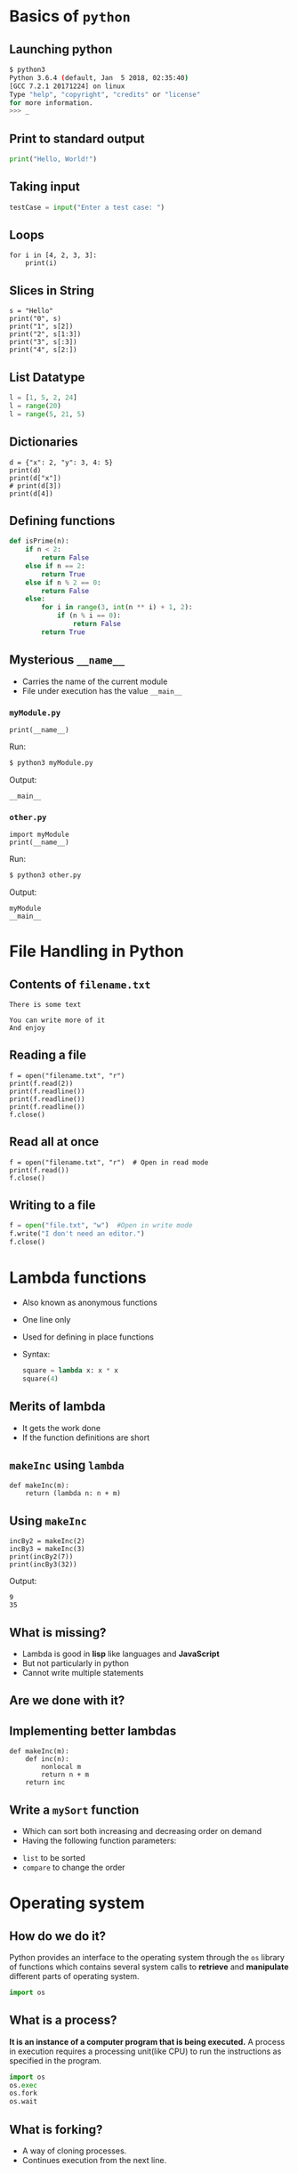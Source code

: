 #+AUTHOR: Operating System Applications
#+OPTIONS: timestamp:nil date:nil toc:nil num:nil
#+REVEAL_ROOT: ../../reveal.js
#+REVEAL_TRANS: slide
#+REVEAL_THEME: black
#+REVEAL_EXTRA_CSS: ../custom.css

* Basics of =python=

** Launching python
#+BEGIN_SRC sh -i
$ python3
Python 3.6.4 (default, Jan  5 2018, 02:35:40)
[GCC 7.2.1 20171224] on linux
Type "help", "copyright", "credits" or "license"
for more information.
>>> _
#+END_SRC

** Print to standard output
#+BEGIN_SRC python -i
print("Hello, World!")
#+END_SRC

** Taking input
#+BEGIN_SRC python -i
testCase = input("Enter a test case: ")
#+END_SRC

** Loops
#+BEGIN_SRC python -i :results output :exports both
for i in [4, 2, 3, 3]:
    print(i)
#+END_SRC

#+RESULTS:
: 4
: 2
: 3
: 3

** Slices in String
#+BEGIN_SRC python -i :results output :exports both
s = "Hello"
print("0", s)
print("1", s[2])
print("2", s[1:3])
print("3", s[:3])
print("4", s[2:])
#+END_SRC

#+RESULTS:
: Hello
: l
: el
: Hel
: llo

** List Datatype
#+BEGIN_SRC python -i
l = [1, 5, 2, 24]
l = range(20)
l = range(5, 21, 5)
#+END_SRC

** Dictionaries
#+BEGIN_SRC python -i :results output :exports both
d = {"x": 2, "y": 3, 4: 5}
print(d)
print(d["x"])
# print(d[3])
print(d[4])
#+END_SRC

#+RESULTS:
: {'x': 2, 'y': 3, 4: 5}
: 2
: 5

** Defining functions
#+BEGIN_SRC python -i
def isPrime(n):
    if n < 2:
        return False
    else if n == 2:
        return True
    else if n % 2 == 0:
        return False
    else:
        for i in range(3, int(n ** i) + 1, 2):
            if (n % i == 0):
                return False
        return True
#+END_SRC

** Mysterious ~__name__~
#+ATTR_REVEAL: :frag (appear)
+ Carries the name of the current module
+ File under execution has the value ~__main__~

*** =myModule.py=
#+BEGIN_SRC python -i :tangle myModule.py :results output :exports code
print(__name__)
#+END_SRC
Run:
#+ATTR_REVEAL: :frag (appear)
#+BEGIN_SRC sh :exports code
$ python3 myModule.py
#+END_SRC
Output:
#+ATTR_REVEAL: :frag (appear)
#+BEGIN_SRC text
__main__
#+END_SRC

*** =other.py=
#+BEGIN_SRC python -i :tangle other.py :results output :exports code
import myModule
print(__name__)
#+END_SRC
Run:
#+ATTR_REVEAL: :frag (appear)
#+BEGIN_SRC sh :exports code
$ python3 other.py
#+END_SRC
Output:
#+ATTR_REVEAL: :frag (appear)
#+BEGIN_SRC text
myModule
__main__
#+END_SRC

* File Handling in Python

** Contents of =filename.txt=
#+BEGIN_EXAMPLE
There is some text

You can write more of it
And enjoy
#+END_EXAMPLE

** Reading a file
#+BEGIN_SRC python -i :results output :exports both
f = open("filename.txt", "r")
print(f.read(2))
print(f.readline())
print(f.readline())
print(f.readline())
f.close()
#+END_SRC

#+RESULTS:
: There is some text
:
: You can write more of it
: And enjoy
:

** Read all at once
#+BEGIN_SRC python -i :results output :exports both
f = open("filename.txt", "r")  # Open in read mode
print(f.read())
f.close()
#+END_SRC

** Writing to a file
#+BEGIN_SRC python -i
f = open("file.txt", "w")  #Open in write mode
f.write("I don't need an editor.")
f.close()
#+END_SRC

* Lambda functions
#+ATTR_REVEAL: :frag (appear)
+ Also known as anonymous functions
+ One line only
+ Used for defining in place functions
+ Syntax:
  #+BEGIN_SRC python -i
square = lambda x: x * x
square(4)
  #+END_SRC

** Merits of lambda
#+ATTR_REVEAL: :frag (appear)
+ It gets the work done
+ If the function definitions are short

** =makeInc= using =lambda=
#+BEGIN_SRC python -i :exports code :session incsession
def makeInc(m):
    return (lambda n: n + m)
#+END_SRC

#+RESULTS:

** Using =makeInc=
#+BEGIN_SRC python -i :cache yes :results output :session incsession
incBy2 = makeInc(2)
incBy3 = makeInc(3)
print(incBy2(7))
print(incBy3(32))
#+END_SRC
Output:
#+RESULTS[e7590c3681bff4355674536d266540ff74c8dfc9]:
: 9
: 35

** What is missing?
+ Lambda is good in *lisp* like languages and *JavaScript*
+ But not particularly in python
+ Cannot write multiple statements

** Are we done with it?

** Implementing better lambdas
#+BEGIN_SRC python -i :exports code
def makeInc(m):
    def inc(n):
        nonlocal m
        return n + m
    return inc
#+END_SRC

** Write a =mySort= function
#+ATTR_REVEAL: :frag (appear)
+ Which can sort both increasing and decreasing order on demand
+ Having the following function parameters:
#+ATTR_REVEAL: :frag (appear)
  + =list= to be sorted
  + =compare= to change the order

* Operating system
** How do we do it?
Python provides an interface to the operating system through the =os=
library of functions which contains several system calls to *retrieve*
and *manipulate* different parts of operating system.
#+ATTR_REVEAL: :frag (appear)
#+BEGIN_SRC python -i
import os
#+END_SRC

** What is a process?
*It is an instance of a computer program that is being executed.* A
process in execution requires a processing unit(like CPU) to run the
instructions as specified in the program.
#+BEGIN_SRC python -i
import os
os.exec
os.fork
os.wait
#+END_SRC
** What is forking?
#+ATTR_REVEAL: :frag (appear)
+ A way of cloning processes.
+ Continues execution from the next line.
* Structure and Interpretation of Computer Programming

